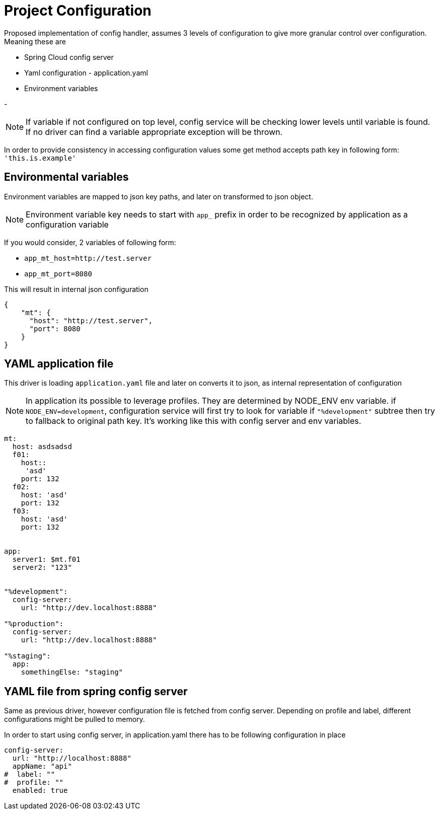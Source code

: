= Project Configuration

Proposed implementation of config handler, assumes 3 levels of configuration to give more granular control over configuration. Meaning these are


- Spring Cloud config server
- Yaml configuration - application.yaml
- Environment variables

-

NOTE: If variable if not configured on top level, config service will be checking lower levels
until variable is found. If no driver can find a variable
appropriate exception will be thrown.

In order to provide consistency in accessing configuration values
some get method accepts path key in following form: `'this.is.example'`


== Environmental variables

Environment variables are mapped to json key paths, and later on transformed to json object.

NOTE: Environment variable key needs to start with `app_` prefix in order to be recognized by application as a configuration variable

If you would consider, 2 variables of following form:

- `app_mt_host=http://test.server`
- `app_mt_port=8080`

This will result in internal json configuration

``` json
{
    "mt": {
      "host": "http://test.server",
      "port": 8080
    }
}

```


== YAML application file
This driver is loading `application.yaml` file and later on converts it to json, as internal representation of configuration

NOTE: In application its possible to leverage profiles. They are determined by NODE_ENV env variable.
if `NODE_ENV=development`, configuration service will first try to look for variable if `"%development"` subtree
then try to fallback to original path key. It's working like this with config server and env variables.
``` yaml
mt:
  host: asdsadsd
  f01:
    host::
     'asd'
    port: 132
  f02:
    host: 'asd'
    port: 132
  f03:
    host: 'asd'
    port: 132


app:
  server1: $mt.f01
  server2: "123"


"%development":
  config-server:
    url: "http://dev.localhost:8888"

"%production":
  config-server:
    url: "http://dev.localhost:8888"

"%staging":
  app:
    somethingElse: "staging"
```

== YAML file from spring config server
Same as previous driver, however configuration file is fetched from config server.
Depending on profile and label, different configurations might be pulled to memory.

In order to start using config server, in application.yaml there has to be following configuration in place

```yaml
config-server:
  url: "http://localhost:8888"
  appName: "api"
#  label: ""
#  profile: ""
  enabled: true
```

